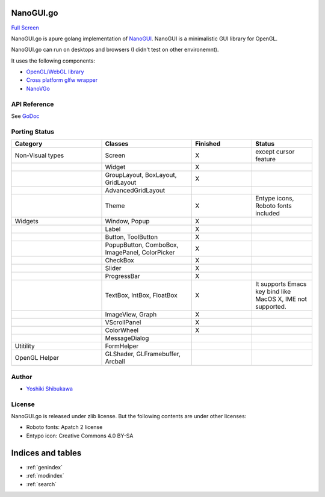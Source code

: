 .. NanoGUI.go documentation master file, created by
   sphinx-quickstart on Sat Dec  5 23:10:08 2015.
   You can adapt this file completely to your liking, but it should at least
   contain the root `toctree` directive.

NanoGUI.go
======================================

.. image:: https://godoc.org/github.com/shibukawa/nanogui.go?status.svg
   :target: https://godoc.org/github.com/shibukawa/nanogui.go

.. raw:: html

   <iframe src="/nanogui.go/demo/" width="900" height="540"></iframe>

`Full Screen </nanovgo/demo/>`_

NanoGUI.go is apure golang implementation of `NanoGUI <https://github.com/wjakob/nanogui>`_. NanoGUI is a minimalistic GUI library for OpenGL.

NanoGUI.go can run on desktops and browsers (I didn't test on other environemnt).

It uses the following components:

* `OpenGL/WebGL library <https://github.com/goxjs/gl>`_
* `Cross platform glfw wrapper <https://github.com/goxjs/glfw>`_
* `NanoVGo <https://shibukawa.github.io/nanovgo/>`_

API Reference
---------------

See `GoDoc <https://godoc.org/github.com/shibukawa/nanogui.go>`_

Porting Status
------------------

.. list-table::
   :widths: 15 15 10 10
   :header-rows: 1

   - * Category
     * Classes
     * Finished
     * Status
   - * Non-Visual types
     * Screen
     * X
     * except cursor feature
   - * 
     * Widget
     * X
     *
   - *
     * GroupLayout, BoxLayout, GridLayout
     * X
     *
   - *
     * AdvancedGridLayout
     *
     *
   - *
     * Theme
     * X
     * Entype icons, Roboto fonts included
   - * Widgets
     * Window, Popup
     * X
     *
   - *
     * Label
     * X
     *
   - *
     * Button, ToolButton
     * X
     *
   - * 
     * PopupButton, ComboBox, ImagePanel, ColorPicker
     * X
     *
   - *
     * CheckBox
     * X
     *
   - *
     * Slider
     * X
     *
   - *
     * ProgressBar
     * X
     *
   - * 
     * TextBox, IntBox, FloatBox
     * X
     * It supports Emacs key bind like MacOS X, IME not supported.
   - *
     * ImageView, Graph
     * X
     *
   - *
     * VScrollPanel
     * X
     *
   - *
     * ColorWheel
     * X
     *
   - *
     * MessageDialog
     *
     *
   - * Utitility
     * FormHelper
     *
     *
   - * OpenGL Helper
     * GLShader, GLFramebuffer, Arcball
     *
     *

Author
---------------

* `Yoshiki Shibukawa <https://github.com/shibukawa>`_

License
----------

NanoGUI.go is released under zlib license. But the following contents are under other licenses:

* Roboto fonts: Apatch 2 license
* Entypo icon: Creative Commons 4.0 BY-SA

Indices and tables
==================

* :ref:`genindex`
* :ref:`modindex`
* :ref:`search`

